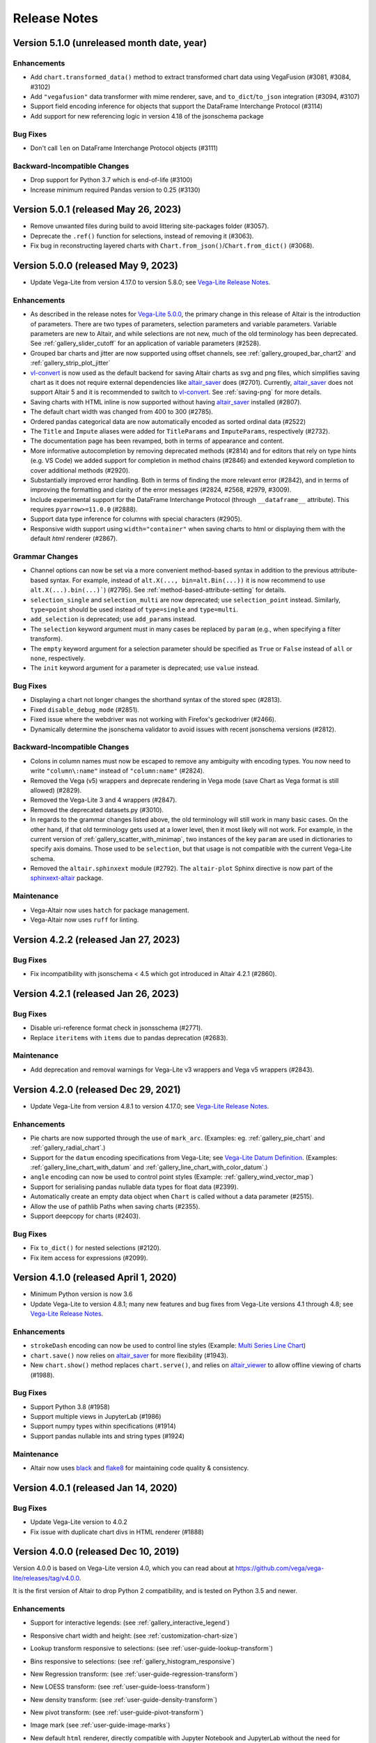 .. _changes:

Release Notes
=============

Version 5.1.0 (unreleased month date, year)
-------------------------------------------

Enhancements
~~~~~~~~~~~~
- Add ``chart.transformed_data()`` method to extract transformed chart data using VegaFusion (#3081, #3084, #3102)
- Add ``"vegafusion"`` data transformer with mime renderer, save, and ``to_dict``/``to_json`` integration (#3094, #3107)
- Support field encoding inference for objects that support the DataFrame Interchange Protocol (#3114)
- Add support for new referencing logic in version 4.18 of the jsonschema package

Bug Fixes
~~~~~~~~~
- Don't call ``len`` on DataFrame Interchange Protocol objects (#3111)

Backward-Incompatible Changes
~~~~~~~~~~~~~~~~~~~~~~~~~~~~~
- Drop support for Python 3.7 which is end-of-life (#3100)
- Increase minimum required Pandas version to 0.25 (#3130)

Version 5.0.1 (released May 26, 2023)
-------------------------------------

- Remove unwanted files during build to avoid littering site-packages folder (#3057).
- Deprecate the ``.ref()`` function for selections, instead of removing it (#3063).
- Fix bug in reconstructing layered charts with ``Chart.from_json()``/``Chart.from_dict()`` (#3068).

Version 5.0.0 (released May 9, 2023)
------------------------------------

- Update Vega-Lite from version 4.17.0 to version 5.8.0;
  see `Vega-Lite Release Notes <https://github.com/vega/vega-lite/releases>`_.

Enhancements
~~~~~~~~~~~~

- As described in the release notes for `Vega-Lite 5.0.0 <https://github.com/vega/vega-lite/releases/tag/v5.0.0>`_, the primary change in this release of Altair is the introduction of parameters. There are two types of parameters, selection parameters and variable parameters.  Variable parameters are new to Altair, and while selections are not new, much of the old terminology has been deprecated.  See :ref:`gallery_slider_cutoff` for an application of variable parameters (#2528).
- Grouped bar charts and jitter are now supported using offset channels, see :ref:`gallery_grouped_bar_chart2` and :ref:`gallery_strip_plot_jitter`
- `vl-convert <https://github.com/vega/vl-convert>`_ is now used as the default backend for saving Altair charts as svg and png files, which simplifies saving chart as it does not require external dependencies like `altair_saver <http://github.com/altair-viz/altair_saver>`_ does (#2701). Currently, `altair_saver <http://github.com/altair-viz/altair_saver>`_ does not support Altair 5 and it is recommended to switch to `vl-convert <https://github.com/vega/vl-convert>`_. See :ref:`saving-png` for more details.
- Saving charts with HTML inline is now supported without having `altair_saver <http://github.com/altair-viz/altair_saver>`_ installed (#2807).
- The default chart width was changed from 400 to 300 (#2785).
- Ordered pandas categorical data are now automatically encoded as sorted ordinal data (#2522)
- The ``Title`` and ``Impute`` aliases were added for ``TitleParams`` and ``ImputeParams``, respectively (#2732).
- The documentation page has been revamped, both in terms of appearance and content.
- More informative autocompletion by removing deprecated methods (#2814) and for editors that rely on type hints (e.g. VS Code) we added support for completion in method chains (#2846) and extended keyword completion to cover additional methods (#2920).
- Substantially improved error handling. Both in terms of finding the more relevant error (#2842), and in terms of improving the formatting and clarity of the error messages (#2824, #2568, #2979, #3009).
- Include experimental support for the DataFrame Interchange Protocol (through ``__dataframe__`` attribute). This requires ``pyarrow>=11.0.0`` (#2888).
- Support data type inference for columns with special characters (#2905).
- Responsive width support using ``width="container"`` when saving charts to html or displaying them with the default  `html` renderer (#2867).

Grammar Changes
~~~~~~~~~~~~~~~

- Channel options can now be set via a more convenient method-based syntax in addition to the previous attribute-based syntax. For example, instead of ``alt.X(..., bin=alt.Bin(...))`` it is now recommend to use ``alt.X(...).bin(...)```) (#2795). See :ref:`method-based-attribute-setting` for details.
- ``selection_single`` and ``selection_multi`` are now deprecated; use ``selection_point`` instead.  Similarly, ``type=point`` should be used instead of ``type=single`` and ``type=multi``.
- ``add_selection`` is deprecated; use ``add_params`` instead.
- The ``selection`` keyword argument must in many cases be replaced by ``param`` (e.g., when specifying a filter transform).
- The ``empty`` keyword argument for a selection parameter should be specified as ``True`` or ``False`` instead of ``all`` or ``none``, respectively.
- The ``init`` keyword argument for a parameter is deprecated; use ``value`` instead.

Bug Fixes
~~~~~~~~~

- Displaying a chart not longer changes the shorthand syntax of the stored spec (#2813).
- Fixed ``disable_debug_mode`` (#2851).
- Fixed issue where the webdriver was not working with Firefox's geckodriver (#2466).
- Dynamically determine the jsonschema validator to avoid issues with recent jsonschema versions (#2812).

Backward-Incompatible Changes
~~~~~~~~~~~~~~~~~~~~~~~~~~~~~

- Colons in column names must now be escaped to remove any ambiguity with encoding types. You now need to write ``"column\:name"`` instead of ``"column:name"`` (#2824).
- Removed the Vega (v5) wrappers and deprecate rendering in Vega mode (save Chart as Vega format is still allowed) (#2829).
- Removed the Vega-Lite 3 and 4 wrappers (#2847).
- Removed the deprecated datasets.py (#3010).
- In regards to the grammar changes listed above, the old terminology will still work in many basic cases.  On the other hand, if that old terminology gets used at a lower level, then it most likely will not work.  For example, in the current version of :ref:`gallery_scatter_with_minimap`, two instances of the key ``param`` are used in dictionaries to specify axis domains.  Those used to be ``selection``, but that usage is not compatible with the current Vega-Lite schema.
- Removed the ``altair.sphinxext`` module (#2792). The ``altair-plot`` Sphinx directive is now part of the `sphinxext-altair <https://github.com/altair-viz/sphinxext-altair>`_ package.

Maintenance
~~~~~~~~~~~

- Vega-Altair now uses ``hatch`` for package management.
- Vega-Altair now uses ``ruff`` for linting.

Version 4.2.2 (released Jan 27, 2023)
-------------------------------------

Bug Fixes
~~~~~~~~~

- Fix incompatibility with jsonschema < 4.5 which got introduced in Altair 4.2.1 (#2860).

Version 4.2.1 (released Jan 26, 2023)
-------------------------------------

Bug Fixes
~~~~~~~~~

- Disable uri-reference format check in jsonsschema (#2771).
- Replace ``iteritems`` with ``items`` due to pandas deprecation (#2683).

Maintenance
~~~~~~~~~~~

- Add deprecation and removal warnings for Vega-Lite v3 wrappers and Vega v5 wrappers (#2843).

Version 4.2.0 (released Dec 29, 2021)
-------------------------------------

- Update Vega-Lite from version 4.8.1 to version 4.17.0;
  see `Vega-Lite Release Notes <https://github.com/vega/vega-lite/releases>`_.

Enhancements
~~~~~~~~~~~~

- Pie charts are now supported through the use of ``mark_arc``. (Examples: eg.
  :ref:`gallery_pie_chart` and :ref:`gallery_radial_chart`.)
- Support for the ``datum`` encoding specifications from Vega-Lite; see
  `Vega-Lite Datum Definition <https://vega.github.io/vega-lite/docs/encoding.html#datum-def>`_.
  (Examples: :ref:`gallery_line_chart_with_datum` and :ref:`gallery_line_chart_with_color_datum`.)
- ``angle`` encoding can now be used to control point styles (Example: :ref:`gallery_wind_vector_map`)
- Support for serialising pandas nullable data types for float data (#2399).
- Automatically create an empty data object when ``Chart`` is called without a data parameter (#2515).
- Allow the use of pathlib Paths when saving charts (#2355).
- Support deepcopy for charts (#2403).

Bug Fixes
~~~~~~~~~

- Fix ``to_dict()`` for nested selections (#2120).
- Fix item access for expressions (#2099).

Version 4.1.0 (released April 1, 2020)
--------------------------------------

- Minimum Python version is now 3.6
- Update Vega-Lite to version 4.8.1; many new features and bug fixes from Vega-Lite
  versions 4.1 through 4.8; see `Vega-Lite Release Notes <https://github.com/vega/vega-lite/releases>`_.

Enhancements
~~~~~~~~~~~~

- ``strokeDash`` encoding can now be used to control line styles (Example:
  `Multi Series Line Chart <https://altair-viz.github.io/gallery/multi_series_line.html>`_)
- ``chart.save()`` now relies on `altair_saver <http://github.com/altair-viz/altair_saver>`_
  for more flexibility (#1943).
- New ``chart.show()`` method replaces ``chart.serve()``, and relies on
  `altair_viewer <http://github.com/altair-viz/altair_viewer>`_ to allow offline
  viewing of charts (#1988).

Bug Fixes
~~~~~~~~~

- Support Python 3.8 (#1958)
- Support multiple views in JupyterLab (#1986)
- Support numpy types within specifications (#1914)
- Support pandas nullable ints and string types (#1924)

Maintenance
~~~~~~~~~~~

- Altair now uses `black <https://github.com/psf/black>`_ and
  `flake8 <https://gitlab.com/pycqa/flake8>`_ for maintaining code quality & consistency.

Version 4.0.1 (released Jan 14, 2020)
-------------------------------------

Bug Fixes
~~~~~~~~~

- Update Vega-Lite version to 4.0.2
- Fix issue with duplicate chart divs in HTML renderer (#1888)

Version 4.0.0 (released Dec 10, 2019)
-------------------------------------

Version 4.0.0 is based on Vega-Lite version 4.0, which you can read about at
https://github.com/vega/vega-lite/releases/tag/v4.0.0.

It is the first version of Altair to drop Python 2 compatibility, and is tested
on Python 3.5 and newer.

Enhancements
~~~~~~~~~~~~

- Support for interactive legends: (see :ref:`gallery_interactive_legend`)

- Responsive chart width and height: (see :ref:`customization-chart-size`)

- Lookup transform responsive to selections: (see :ref:`user-guide-lookup-transform`)

- Bins responsive to selections: (see :ref:`gallery_histogram_responsive`)

- New Regression transform: (see :ref:`user-guide-regression-transform`)

- New LOESS transform: (see :ref:`user-guide-loess-transform`)

- New density transform: (see :ref:`user-guide-density-transform`)

- New pivot transform: (see :ref:`user-guide-pivot-transform`)

- Image mark (see :ref:`user-guide-image-marks`)

- New default ``html`` renderer, directly compatible with Jupyter Notebook and
  JupyterLab without the need for frontend extensions, as well as tools like
  nbviewer and nbconvert, and related notebook environments such as Zeppelin,
  Colab, Kaggle Kernels, and DataBricks. To enable the old default renderer, use::

      alt.renderers.enable('mimetype')

- Support per-corner radius for bar marks: (see :ref:`gallery_bar_rounded`)

Grammar Changes
~~~~~~~~~~~~~~~

- Sort-by-field can now use the field name directly. So instead of::

      alt.Y('y:Q', sort=alt.EncodingSortField('x', order='descending'))

  you can now use::

      alt.Y('y:Q', sort="-x")

- The ``rangeStep`` argument to :class:`Scale` and :meth:`Chart.configure_scale` is deprecated.
  instead, use ``chart.properties(width={"step": rangeStep})`` or
  ``chart.configure_view(step=rangeStep)``.

- ``align``, ``center``, ``spacing``, and ``columns`` are no longer valid chart properties, but
  are moved to the encoding classes to which they refer.


Version 3.3.0 (released Nov 27, 2019)
-------------------------------------

Last release to support Python 2

Enhancements
~~~~~~~~~~~~

-  Add inheritance structure to low-level schema classes (#1803)
-  Add ``html`` renderer which works across frontends (#1793)
-  Support Python 3.8 (#1740, #1781)
-  Add ``:G`` shorthand for geojson type (#1714)
-  Add data generator interface: ``alt.sequence``, ``alt.graticule``,
   ``alt.sphere()`` (#1667, #1687)
-  Support geographic data sources via ``__geo_interface__`` (#1664)

Bug Fixes
~~~~~~~~~

-  Support ``pickle`` and ``copy.deepcopy`` for chart objects (#1805)
-  Fix bug when specifying ``count()`` within
   ``transform_joinaggregate()`` (#1751)
-  Fix ``LayerChart.add_selection`` (#1794)
-  Fix arguments to ``project()`` method (#1717)
-  Fix composition of multiple selections (#1707)

Version 3.2.0 (released August 5, 2019)
---------------------------------------

Upgraded to Vega-Lite version 3.4 (See `Vega-Lite 3.4 Release
Notes <https://github.com/vega/vega-lite/releases/tag/v3.4.0>`__).

Following are changes to Altair in addition to those that came with VL
3.4:

Enhancements
~~~~~~~~~~~~

-  Selector values can be used directly in expressions (#1599)
-  Top-level chart repr is now truncated to improve readability of error
   messages (#1572)

Bug Fixes
~~~~~~~~~

-  top-level ``add_selection`` methods now delegate to sub-charts.
   Previously they produced invalid charts (#1607)
-  Unsupported ``mark_*()`` methods removed from LayerChart (#1607)
-  New encoding channels are properly parsed (#1597)
-  Data context is propagated when encodings are specified as lists
   (#1587)

Backward-Incompatible Changes
~~~~~~~~~~~~~~~~~~~~~~~~~~~~~

-  ``alt.LayerChart`` no longer has ``mark_*()`` methods, because they
   never produced valid chart specifications) (#1607)

Version 3.1.0 (Released June 6, 2019)
-------------------------------------

Update includes full compatibility with version 3.3 of Vega-Lite.

Enhancements
~~~~~~~~~~~~

-  Added support for `vega
   themes <https://github.com/vega/vega-themes>`__ via
   ``alt.themes.enable(theme_name)`` (#1539)

-  Added an ``alt.renderers.disable_max_rows()`` method for disabling
   the maximum rows check (#1538)

-  Improved user-facing warnings/errors around layering and faceting
   (#1535).

-  ``data`` argument is now properly handled by ``Chart.properties``
   (#1525)

-  Compound charts (layer, concat, hconcat, vconcat) now move data to
   the top level by default. In particular, this means that the
   ``facet()`` method can now be called directly on a layered chart
   without having to change how data is specified. (#1521)

-  ``alt.LayerChart`` now supports ``mark_*()`` methods. If a layer
   specifies a mark at the top level, all child charts will inherit it
   (unless they override it explicitly).

-  ``alt.Chart.facet()`` now handles wrapped facets; for example:
   ``python   chart.facet('column_name', columns=5)`` See
   ``altair/examples/us_population_over_time_facet.py`` for a more
   complete example.

Bug fixes
~~~~~~~~~

-  Make ``chart.serve()`` and ``chart.save()`` respect the data
   transformer setting (#1538)

-  Fixed a deserialization bug for certain chart specs in schemapi
   (#1543)

Backward-Incompatible Changes
~~~~~~~~~~~~~~~~~~~~~~~~~~~~~

-  ``alt.Chart.facet()`` now accepts a wrapped facet encoding as a first
   positional argument, rather than a row encoding. The following are
   examples of old invocations, and the equivalent new invocations:

-  ``chart.facet(row='col1', column='col2')``: unchanged
-  ``chart.facet('col1', 'col2')``: change to
   ``chart.facet(row='col1', column='col2')``
-  ``chart.facet('col1')``: change to ``chart.facet(row='col1')``

In each case, the new invocations are compatible back to Altair 2.X.

-  Several of the encoding channels added in 3.0 have had their
   capitalization corrected to better match the names used in the
   schema:

-  ``alt.Fillopacity`` -> ``alt.FillOpacity``
-  ``alt.Strokeopacity`` -> ``alt.StrokeOpacity``
-  ``alt.Strokewidth`` -> ``alt.StrokeWidth``
-  ``alt.Xerror`` -> ``alt.XError``
-  ``alt.Xerror2`` -> ``alt.XError2``
-  ``alt.Yerror`` -> ``alt.YError``
-  ``alt.Yerror2`` -> ``alt.YError2``

Version 3.0.1 (Released May 1, 2019)
------------------------------------

Fix version info bug for HTML output and Colab & Kaggle renderers.

Version 3.0.0 (Released April 26, 2019)
---------------------------------------

Update to Vega-Lite 3.2 and Vega 5.3 & support all new features. See
https://github.com/vega/vega-lite/releases/tag/v3.0.0 for Vega-Lite
feature lists.

Highlights:
~~~~~~~~~~~

-  new compound marks: ``mark_boxplot()``, ``mark_errorband()``,
   ``mark_errorbar()``
-  new transforms: ``transform_impute()``,
   ``transform_joinaggregate()``, ``transform_flatten()``
   ``transform_fold()``, ``transform_sample()``, ``transform_stack()``
-  new ``facet`` encoding that is similar to the ``row`` and ``column``
   encoding, but allows for wrapped facets
-  new ``alt.concat()`` function that is similar to ``alt.hconcat`` and
   ``alt.vconcat``, but allows for more general wrapped concatenation
-  new ``columns`` keyword that allows wrapped faceting, repeating, and
   concatenation.
-  many, many bug fixes
-  tooltips can now be automatically populated using the ``tooltip``
   mark configuration.
-  ability to specify initial conditions for selections

Version 2.4.1 (Released February 21, 2019)
------------------------------------------

Enhancements
~~~~~~~~~~~~

-  Several documentation cleanups & new examples

Bug Fixes
~~~~~~~~~

-  Fix incompatibility with pandas version 0.24 (#1315)

Version 2.3.0 (Released December 7, 2018)
-----------------------------------------

Includes many reworked examples in the example gallery.

Enhancements
~~~~~~~~~~~~

-  Better errors for non-string column names, as well as automatic
   conversion of ``pandas.RangeIndex`` columns to strings (#1107)

-  Renderers now have set\_embed\_options() method (#1203)

-  Added kaggle renderer & more HTML output options (#1123)

Backward-incompatible changes
~~~~~~~~~~~~~~~~~~~~~~~~~~~~~

Maintenance
~~~~~~~~~~~

-  fix typing requirement in Python 3.6+ (#1185)

-  Added support & CI testing for Python 3.7 (#1008)

Bug fixes
~~~~~~~~~

-  Selection predicates now recognize all valid entries (#1143)
-  Python 2 support for ``chart.save()`` (#1134)

Version 2.2.2 (Released August 17, 2018)
----------------------------------------

Bug Fixes
~~~~~~~~~

-  fix missing JSON resource in ``altair.vega.v4`` (#1097)

Version 2.2.1 (Released August 15, 2018)
----------------------------------------

Bug Fixes
~~~~~~~~~

-  appropriate handling of InlineData in dataset consolidation (#1092)

-  fix admonition formatting in documentation page (#1094)

Version 2.2.0 (Released August 14, 2018):
-----------------------------------------

Enhancements
~~~~~~~~~~~~

-  better handling of datetimes and timezones (#1053)

-  all inline datasets are now converted to named datasets and stored at
   the top level of the chart. This behavior can be disabled by setting
   ``alt.data_transformers.consolidate_datasets = False`` (#951 & #1046)

-  more streamlined shorthand syntax for window transforms (#957)

Maintenance
~~~~~~~~~~~

-  update from Vega-Lite 2.4.3 to Vega-Lite 2.6.0; see vega-lite
   change-logs
   `2.5.0 <https://github.com/vega/vega-lite/releases/tag/v2.5.0>`__
   `2.5.1 <https://github.com/vega/vega-lite/releases/tag/v2.5.1>`__
   `2.5.2 <https://github.com/vega/vega-lite/releases/tag/v2.5.2>`__
   `2.6.0 <https://github.com/vega/vega-lite/releases/tag/v2.6.0>`__

Backward-incompatible changes
~~~~~~~~~~~~~~~~~~~~~~~~~~~~~

-  ``alt.SortField`` renamed to ``alt.EncodingSortField`` and
   ``alt.WindowSortField`` renamed to ``alt.SortField`` (#3741)

Bug Fixes
~~~~~~~~~

-  Fixed serialization of logical operands on selections within
   ``transform_filter()``: (#1075)

-  Fixed sphinx issue which embedded chart specs twice (#1088)

-  Avoid Selenium import until it is actually needed (#982)

Version 2.1.0 (Released June 6, 2018):
--------------------------------------

Enhancements
~~~~~~~~~~~~

-  add a ``scale_factor`` argument to ``chart.save()`` to allow the
   size/resolution of saved figures to be adjusted. (#918)

-  add an ``add_selection()`` method to add selections to charts (#832)

-  add ``chart.serve()`` and ``chart.display()`` methods for more
   flexibility in displaying charts (#831)

-  allow multiple fields to be passed to encodings such as ``tooltip``
   and ``detail`` (#830)

-  make ``timeUnit`` specifications more succinct, by parsing them in a
   manner similar to aggregates (#866)

-  make ``to_json()`` and ``to_csv()`` have deterministic filenames, so
   in json mode a single datasets will lead to a single on-disk
   serialization (#862)

Breaking Changes
~~~~~~~~~~~~~~~~

-  make ``data`` the first argument for all compound chart types to
   match the semantics of ``alt.Chart`` (this includes
   ``alt.FacetChart``, ``alt.LayerChart``, ``alt.RepeatChart``,
   ``alt.VConcatChart``, and ``alt.HConcatChart``) (#895).

-  update vega-lite to version 2.4.3 (#836)

-  Only API change is internal: ``alt.MarkProperties`` is now
   ``alt.MarkConfig``

Maintenance
~~~~~~~~~~~

-  update vega to v3.3 & vega-embed to v3.11 in html output & colab
   renderer (#838)

Version 2.0.0: May 2, 2018
--------------------------

-  Complete rewrite of Altair, focused on supporting Vega-Lite 2.X

Version 1.2.1: October 29, 2017
-------------------------------

This version of Altair is based on Vega-Lite 1.2.1.

Major additions
~~~~~~~~~~~~~~~

-  Support for JupyterLab/nteract through MIME based rendering. Enable
   this by calling ``enable_mime_rendering()`` before rendering
   visualizations
   (`#216 <https://github.com/altair-viz/altair/pull/216>`__).

-  Change default import in all code and docs to
   ``import altair as alt``

-  Check for missing and misspelled column names upon exporting or
   rendering, and raise ``FieldError``
   (`#399 <https://github.com/altair-viz/altair/pull/399>`__) if any
   problems are found. This can be disabled by setting
   ``Chart.validated_columns=False``.

-  Raise ``MaxRowsExceeded`` if the number of rows in the dataset is
   larger than ``Chart.max_rows`` to guard against sending large
   datasets to the browser.

-  Move the Vega-Lite 1.x api into ``altair.v1`` to make it easier for
   us to migrate to Vega-Lite 2.x and continue to support 1.x. No import
   change are needed as ``altair.v1`` is aliased to ``altair`` in this
   release\ ``altair.v1``
   (`#377 <https://github.com/altair-viz/altair/pull/377>`__).

-  Moved the example notebooks into a separate repository
   (https://github.com/altair-viz/altair\_notebooks) that has Binder
   support (`#391 <https://github.com/altair-viz/altair/pull/391>`__).

-  Add ``$schema`` to top-level JSON spec
   (`#370 <https://github.com/altair-viz/altair/issues/370>`__).

-  Minor documentation revisions.

Bug fixes
~~~~~~~~~

-  Make sure default mark is a point
   (`#344 <https://github.com/altair-viz/altair/pull/344>`__).

Version 1.2: Nov 7, 2016
------------------------

Major additions
~~~~~~~~~~~~~~~

-  Update to Vega-Lite 1.2 and make all its enhancements available to
   Altair

-  Add ``Chart.serve`` method
   (`#197 <https://github.com/altair-viz/altair/pull/197>`__)

-  Add ``altair.expr`` machinery to specify transformations and
   filterings (`#215 <https://github.com/altair-viz/altair/pull/215>`__)

-  Add ``Chart.savechart`` method, which can output JSON, HTML, and (if
   Node is installed) PNG and SVG. See
   https://altair-viz.github.io/documentation/displaying.html
   (`#213 <https://github.com/altair-viz/altair/pull/213>`__)

Bug fixes
~~~~~~~~~

-  Countless minor bug fixes

maintenance:
~~~~~~~~~~~~

-  Update to Vega-Lite 1.2.1 and add its supported features

-  Create website: http://altair-viz.github.io/

-  Set up Travis to run conda & pip; and to build documentation

Version 1.0: July 11, 2016
--------------------------

-  Initial release of Altair
